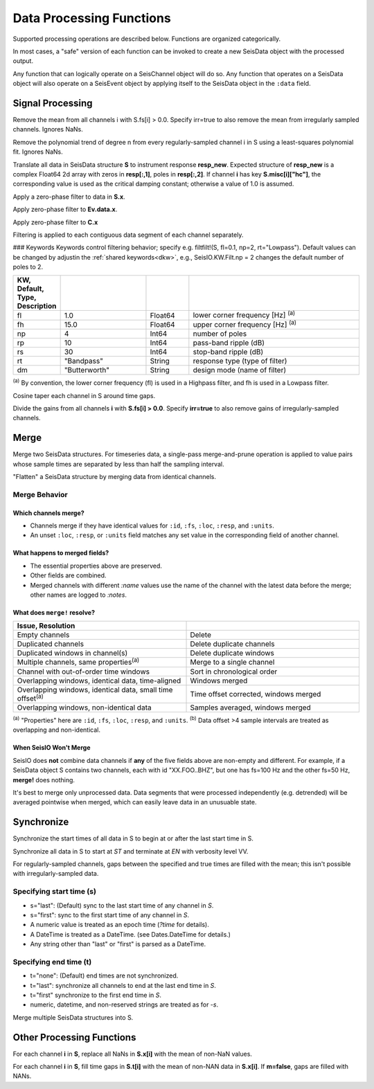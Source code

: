 #########################
Data Processing Functions
#########################
Supported processing operations are described below. Functions are organized
categorically.

In most cases, a "safe" version of each function can be invoked to create a
new SeisData object with the processed output.

Any function that can logically operate on a SeisChannel object will do so. Any
function that operates on a SeisData object will also operate on a SeisEvent
object by applying itself to the SeisData object in the ``:data`` field.

*****************
Signal Processing
*****************

.. function: demean!(S::SeisData[, irr=false])

Remove the mean from all channels i with S.fs[i] > 0.0. Specify irr=true to also
remove the mean from irregularly sampled channels. Ignores NaNs.

.. function: detrend!(S::SeisData[, n=1, irr=false])

Remove the polynomial trend of degree n from every regularly-sampled channel i
in S using a least-squares polynomial fit. Ignores NaNs.

.. function:: equalize_resp!(S, resp_new::Array[, hc_new=HC, C=CH])

Translate all data in SeisData structure **S** to instrument response **resp_new**.
Expected structure of **resp_new** is a complex Float64 2d array with zeros in
**resp[:,1]**, poles in **resp[:,2]**. If channel **i** has key **S.misc[i]["hc"]**,
the corresponding value is used as the critical damping constant; otherwise a
value of 1.0 is assumed.

.. function:: filtfilt!(S::SeisData[; KWs])

Apply a zero-phase filter to data in **S.x**.

.. function:: filtfilt!(Ev::SeisEvent[; KWs])

Apply zero-phase filter to **Ev.data.x**.

.. function:: filtfilt!(C::SeisChannel[; KWs])

Apply zero-phase filter to **C.x**

Filtering is applied to each contiguous data segment of each channel separately.

### Keywords
Keywords control filtering behavior; specify e.g. filtfilt!(S, fl=0.1, np=2, rt="Lowpass").
Default values can be changed by adjustin the :ref:`shared keywords<dkw>`, e.g.,
SeisIO.KW.Filt.np = 2 changes the default number of poles to 2.

.. csv-table::
  :header: KW, Default, Type, Description
  :delim: |
  :widths: 1, 2, 1, 4

  fl  | 1.0           | Float64 | lower corner frequency [Hz] \ :sup:`(a)`
  fh  | 15.0          | Float64 | upper corner frequency [Hz] \ :sup:`(a)`
  np  | 4             | Int64   | number of poles
  rp  | 10            | Int64   | pass-band ripple (dB)
  rs  | 30            | Int64   | stop-band ripple (dB)
  rt  | \"Bandpass\"    | String  | response type (type of filter)
  dm  | \"Butterworth\" | String  | design mode (name of filter)

:sup:`(a)`  By convention, the lower corner frequency (fl) is used in a Highpass
filter, and fh is used in a Lowpass filter.

.. function:: taper!(S)

Cosine taper each channel in S around time gaps.

.. function:: unscale!(S[, irr=false])

Divide the gains from all channels **i** with **S.fs[i] > 0.0**. Specify **irr=true** to
also remove gains of irregularly-sampled channels.

.. _merge:


*****
Merge
*****

.. function:: merge!(S::SeisData, U::SeisData)

Merge two SeisData structures. For timeseries data, a single-pass merge-and-prune
operation is applied to value pairs whose sample times are separated by less than
half the sampling interval.

.. function:: merge!(S::SeisData)

"Flatten" a SeisData structure by merging data from identical channels.


Merge Behavior
==============

Which channels merge?
---------------------
* Channels merge if they have identical values for ``:id``, ``:fs``, ``:loc``, ``:resp``, and ``:units``.
* An unset ``:loc``, ``:resp``, or ``:units`` field matches any set value in the corresponding field of another channel.


What happens to merged fields?
------------------------------
* The essential properties above are preserved.
* Other fields are combined.
* Merged channels with different `:name` values use the name of the channel with the latest data before the merge; other names are logged to `:notes`.


What does ``merge!`` resolve?
-----------------------------

.. csv-table::
  :header: Issue, Resolution
  :delim: |
  :widths: 1, 1

  Empty channels | Delete
  Duplicated channels | Delete duplicate channels
  Duplicated windows in channel(s)  | Delete duplicate windows
  Multiple channels, same properties\ :sup:`(a)` | Merge to a single channel
  Channel with out-of-order time windows | Sort in chronological order
  Overlapping windows, identical data, time-aligned | Windows merged
  Overlapping windows, identical data, small time offset\ :sup:`(a)` | Time offset corrected, windows merged
  Overlapping windows, non-identical data | Samples averaged, windows merged

:sup:`(a)` "Properties" here are ``:id``, ``:fs``, ``:loc``, ``:resp``, and ``:units``.
:sup:`(b)` Data offset >4 sample intervals are treated as overlapping and non-identical.

When SeisIO Won't Merge
------------------------
SeisIO does **not** combine data channels if **any** of the five fields above
are non-empty and different. For example, if a SeisData object S contains two
channels, each with id "XX.FOO..BHZ", but one has fs=100 Hz and the other fs=50 Hz,
**merge!** does nothing.

It's best to merge only unprocessed data. Data segments that were processed
independently (e.g. detrended) will be averaged pointwise when merged, which
can easily leave data in an unusuable state.

***********
Synchronize
***********

.. function:: sync!(S::SeisData)

Synchronize the start times of all data in S to begin at or after the last
start time in S.

.. function:: sync!(S::SeisData[, s=ST, t=EN, v=VV])

Synchronize all data in S to start at `ST` and terminate at `EN` with verbosity level VV.

For regularly-sampled channels, gaps between the specified and true times
are filled with the mean; this isn't possible with irregularly-sampled data.

Specifying start time (s)
=========================
* s="last": (Default) sync to the last start time of any channel in `S`.
* s="first": sync to the first start time of any channel in `S`.
* A numeric value is treated as an epoch time (`?time` for details).
* A DateTime is treated as a DateTime. (see Dates.DateTime for details.)
* Any string other than "last" or "first" is parsed as a DateTime.

Specifying end time (t)
=======================
* t="none": (Default) end times are not synchronized.
* t="last": synchronize all channels to end at the last end time in `S`.
* t="first" synchronize to the first end time in `S`.
* numeric, datetime, and non-reserved strings are treated as for `-s`.


.. function:: mseis!(S::SeisData, U::SeisData, ...)

Merge multiple SeisData structures into S.

**************************
Other Processing Functions
**************************

.. function:: nanfill!(S)

For each channel **i** in **S**, replace all NaNs in **S.x[i]** with the mean
of non-NaN values.

.. function:: ungap!(S[, m=true])

For each channel **i** in **S**, fill time gaps in **S.t[i]** with the mean of
non-NAN data in **S.x[i]**. If **m=false**, gaps are filled with NANs.
